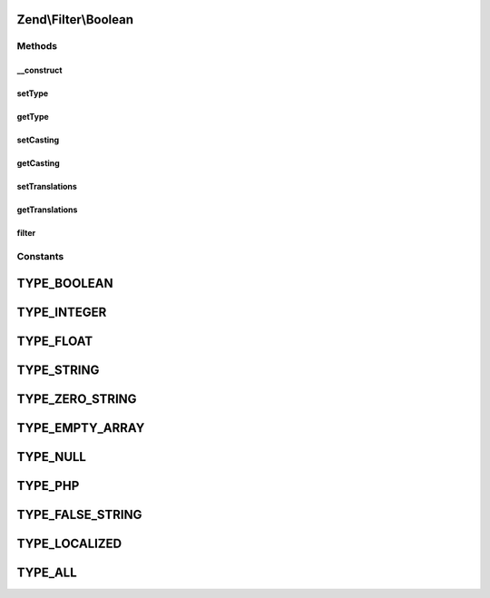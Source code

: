.. Filter/Boolean.php generated using docpx on 01/30/13 03:32am


Zend\\Filter\\Boolean
=====================

Methods
+++++++

__construct
-----------

.. function:: __construct()


    Constructor

    :param array|Traversable|int|null: 
    :param bool: 
    :param array: 



setType
-------

.. function:: setType()


    Set boolean types

    :param integer|array: 

    :throws Exception\InvalidArgumentException: 

    :rtype: Boolean 



getType
-------

.. function:: getType()


    Returns defined boolean types

    :rtype: int 



setCasting
----------

.. function:: setCasting()


    Set the working mode

    :param bool: When true this filter works like cast
                      When false it recognises only true and false
                      and all other values are returned as is

    :rtype: Boolean 



getCasting
----------

.. function:: getCasting()


    Returns the casting option

    :rtype: bool 



setTranslations
---------------

.. function:: setTranslations()


    @param  array|Traversable $translations


    :rtype: Boolean 



getTranslations
---------------

.. function:: getTranslations()


    @return array



filter
------

.. function:: filter()


    Defined by Zend\Filter\FilterInterface
    
    Returns a boolean representation of $value

    :param string: 

    :rtype: string 





Constants
+++++++++

TYPE_BOOLEAN
============

TYPE_INTEGER
============

TYPE_FLOAT
==========

TYPE_STRING
===========

TYPE_ZERO_STRING
================

TYPE_EMPTY_ARRAY
================

TYPE_NULL
=========

TYPE_PHP
========

TYPE_FALSE_STRING
=================

TYPE_LOCALIZED
==============

TYPE_ALL
========

